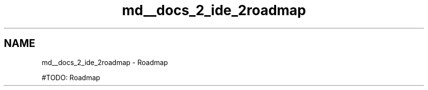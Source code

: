 .TH "md__docs_2_ide_2roadmap" 3 "Version 1.0.0" "Luthetus.Ide" \" -*- nroff -*-
.ad l
.nh
.SH NAME
md__docs_2_ide_2roadmap \- Roadmap 
.PP


.PP
#TODO: Roadmap 
